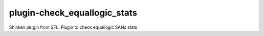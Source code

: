 plugin-check_equallogic_stats
================
Shinken plugin from SFL. Plugin to check equallogic SANs stats

